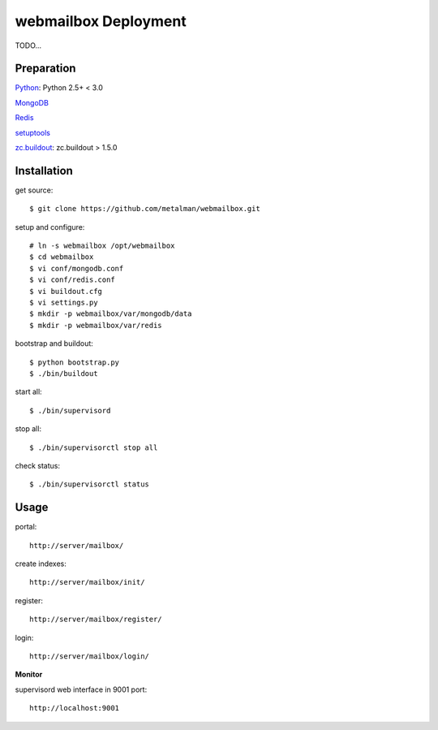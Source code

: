 =====================
webmailbox Deployment
=====================

TODO...

Preparation
===========

Python_: Python 2.5+ < 3.0

MongoDB_

Redis_

setuptools_

zc.buildout_: zc.buildout > 1.5.0

Installation
============

get source::

    $ git clone https://github.com/metalman/webmailbox.git

setup and configure::

    # ln -s webmailbox /opt/webmailbox
    $ cd webmailbox
    $ vi conf/mongodb.conf
    $ vi conf/redis.conf
    $ vi buildout.cfg
    $ vi settings.py
    $ mkdir -p webmailbox/var/mongodb/data
    $ mkdir -p webmailbox/var/redis

bootstrap and buildout::

    $ python bootstrap.py
    $ ./bin/buildout

start all::

    $ ./bin/supervisord

stop all::

    $ ./bin/supervisorctl stop all

check status::

    $ ./bin/supervisorctl status

Usage
=====

portal::

    http://server/mailbox/

create indexes::

    http://server/mailbox/init/

register::

    http://server/mailbox/register/

login::

    http://server/mailbox/login/

**Monitor**

supervisord web interface in 9001 port::

    http://localhost:9001


.. _Python: http://www.python.org/
.. _Tornado: http://www.tornadoweb.org/
.. _MongoDB: http://www.mongodb.org/
.. _Redis: http://redis.io/
.. _pymongo: http://github.com/mongodb/mongo-python-driver
.. _redis-py: http://github.com/andymccurdy/redis-py
.. _setuptools: http://pypy.python.org/pypi/setuptools
.. _zc.buildout: http://pypy.python.org/pypi/zc.buildout
.. _Supervisor: http://supervisord.org/
